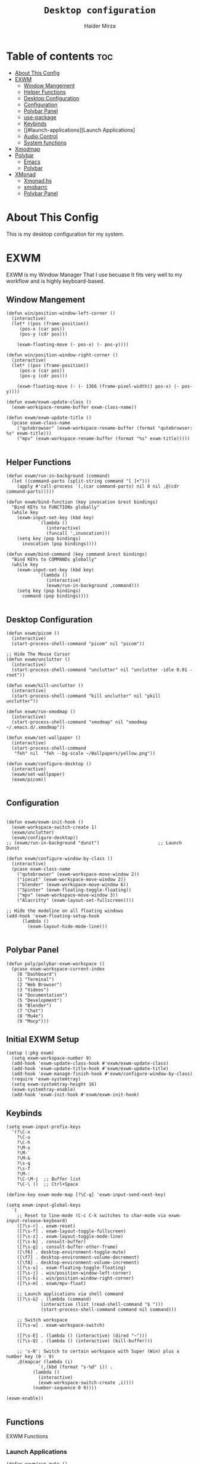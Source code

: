 #+TITLE: =Desktop configuration=
#+PROPERTY: header-args:elisp :tangle /home/haider/.emacs.d/desktop.el
#+PROPERTY: header-args:conf :tangle /home/haider/.config/polybar/config
#+AUTHOR: Haider Mirza
* Table of contents :toc:
- [[#about-this-config][About This Config]]
- [[#exwm][EXWM]]
  - [[#window-mangement][Window Mangement]]
  - [[#helper-functions][Helper Functions]]
  - [[#desktop-configuration][Desktop Configuration]]
  - [[#configuration][Configuration]]
  - [[#polybar-panel][Polybar Panel]]
  - [[#use-package][use-package]]
  - [[#keybinds][Keybinds]]
  - [[#launch-applications][Launch Applications]
  - [[#audio-control][Audio Control]]
  - [[#system-functions][System functions]]
- [[#xmodmap][Xmodmap]]
- [[#polybar][Polybar]]
  - [[#emacs][Emacs]]
  - [[#polybar-1][Polybar]]
- [[#xmonad][XMonad]]
  - [[#xmonadhs][Xmonad.hs]]
  - [[#xmobarrc][xmobarrc]]
  - [[#polybar-panel-1][Polybar Panel]]

* About This Config
  This is my desktop configuration for my system.
* EXWM
  EXWM is my Window Manager That I use becuase It fits very well to my workflow and is highly keyboard-based. 
** Window Mangement
#+BEGIN_SRC elisp
  (defun win/position-window-left-corner ()
    (interactive)
    (let* ((pos (frame-position))
	   (pos-x (car pos))
	   (pos-y (cdr pos)))

      (exwm-floating-move (- pos-x) (- pos-y))))

  (defun win/position-window-right-corner ()
    (interactive)
    (let* ((pos (frame-position))
	   (pos-x (car pos))
	   (pos-y (cdr pos)))

      (exwm-floating-move (- (- 1366 (frame-pixel-width)) pos-x) (- pos-y))))

  (defun exwm/exwm-update-class ()
    (exwm-workspace-rename-buffer exwm-class-name))

  (defun exwm/exwm-update-title ()
    (pcase exwm-class-name
      ("qutebrowser" (exwm-workspace-rename-buffer (format "qutebrowser: %s" exwm-title)))
      ("mpv" (exwm-workspace-rename-buffer (format "%s" exwm-title)))))

#+END_SRC 
  
** Helper Functions
#+BEGIN_SRC elisp
  (defun exwm/run-in-background (command)
    (let ((command-parts (split-string command "[ ]+")))
      (apply #'call-process `(,(car command-parts) nil 0 nil ,@(cdr command-parts)))))

  (defun exwm/bind-function (key invocation &rest bindings)
    "Bind KEYs to FUNCTIONs globally"
    (while key
      (exwm-input-set-key (kbd key)
			  `(lambda ()
			     (interactive)
			     (funcall ',invocation)))
      (setq key (pop bindings)
	    invocation (pop bindings))))

  (defun exwm/bind-command (key command &rest bindings)
    "Bind KEYs to COMMANDs globally"
    (while key
      (exwm-input-set-key (kbd key)
			  `(lambda ()
			     (interactive)
			     (exwm/run-in-background ,command)))
      (setq key (pop bindings)
	    command (pop bindings))))

#+END_SRC
** Desktop Configuration
   
#+BEGIN_SRC elisp
  (defun exwm/picom ()
    (interactive)
    (start-process-shell-command "picom" nil "picom"))

  ;; Hide The Mouse Cursor
  (defun exwm/unclutter ()
    (interactive)
    (start-process-shell-command "unclutter" nil "unclutter -idle 0.01 -root"))
  
  (defun exwm/kill-unclutter ()
    (interactive)
    (start-process-shell-command "kill unclutter" nil "pkill unclutter"))

  (defun exwm/run-xmodmap ()
    (interactive)
    (start-process-shell-command "xmodmap" nil "xmodmap ~/.emacs.d/.xmodmap"))

  (defun exwm/set-wallpaper ()
    (interactive)
    (start-process-shell-command
     "feh" nil  "feh --bg-scale ~/Wallpapers/yellow.png"))

  (defun exwm/configure-desktop ()
    (interactive)
    (exwm/set-wallpaper)
    (exwm/picom))

#+END_SRC
** Configuration
   
#+BEGIN_SRC elisp

  (defun exwm/exwm-init-hook ()
    (exwm-workspace-switch-create 1)
    (exwm/unclutter)
    (exwm/configure-desktop))
  ;; (exwm/run-in-background "dunst")                      ;; Launch Dunst

  (defun exwm/configure-window-by-class ()
    (interactive)
    (pcase exwm-class-name
      ("qutebrowser" (exwm-workspace-move-window 2))
      ("icecat" (exwm-workspace-move-window 2))
      ("blender" (exwm-workspace-move-window 6))
      ("Spinter" (exwm-floating-toggle-floating))
      ("mpv" (exwm-workspace-move-window 3))
      ("Alacritty" (exwm-layout-set-fullscreen))))

  ;; Hide the modeline on all floating windows
  (add-hook 'exwm-floating-setup-hook
	    (lambda ()
	      (exwm-layout-hide-mode-line)))

#+END_SRC
** Polybar Panel
#+BEGIN_SRC elisp
  (defun poly/polybar-exwm-workspace ()
    (pcase exwm-workspace-current-index
      (0 "Dashboard")
      (1 "Terminal")
      (2 "Web Browser")
      (3 "Videos")
      (4 "Documentation")
      (5 "Development")
      (6 "Blender")
      (7 "Chat")
      (8 "Mu4e")
      (9 "Mocp")))
#+END_SRC
** Initial EXWM Setup
#+BEGIN_SRC elisp
  (setup (:pkg exwm)
    (setq exwm-workspace-number 9)
    (add-hook 'exwm-update-class-hook #'exwm/exwm-update-class)
    (add-hook 'exwm-update-title-hook #'exwm/exwm-update-title)
    (add-hook 'exwm-manage-finish-hook #'exwm/configure-window-by-class)
    (require 'exwm-systemtray)
    (setq exwm-systemtray-height 16)
    (exwm-systemtray-enable)
    (add-hook 'exwm-init-hook #'exwm/exwm-init-hook)
#+END_SRC
** Keybinds
#+BEGIN_SRC elisp
  (setq exwm-input-prefix-keys
	'(?\C-x
	  ?\C-u
	  ?\C-h
	  ?\M-x
	  ?\M-`
	  ?\M-&
	  ?\s-q
	  ?\s-f
	  ?\M-:
	  ?\C-\M-j  ;; Buffer list
	  ?\C-\ ))  ;; Ctrl+Space

  (define-key exwm-mode-map [?\C-q] 'exwm-input-send-next-key)

  (setq exwm-input-global-keys
	`(
	  ;; Reset to line-mode (C-c C-k switches to char-mode via exwm-input-release-keyboard)
	  ([?\s-r] . exwm-reset)
	  ([?\s-f] . exwm-layout-toggle-fullscreen)
	  ([?\s-z] . exwm-layout-toggle-mode-line)
	  ([?\s-b] . consult-buffer)
	  ([?\s-g] . consult-buffer-other-frame)
	  ([\f6] . desktop-environment-toggle-mute)
	  ([\f7] . desktop-environment-volume-decrement)
	  ([\f8] . desktop-environment-volume-increment)
	  ([?\s-x] . exwm-floating-toggle-floating)
	  ([?\s-j] . win/position-window-left-corner)
	  ([?\s-k] . win/position-window-right-corner)
	  ([?\s-m] . exwm/mpv-float)

	  ;; Launch applications via shell command
	  ([?\s-&] . (lambda (command)
		       (interactive (list (read-shell-command "$ ")))
		       (start-process-shell-command command nil command)))

	  ;; Switch workspace
	  ([?\s-w] . exwm-workspace-switch)

	  ([?\s-E] . (lambda () (interactive) (dired "~")))
	  ([?\s-Q] . (lambda () (interactive) (kill-buffer)))

	  ;; 's-N': Switch to certain workspace with Super (Win) plus a number key (0 - 9)
	  ,@(mapcar (lambda (i)
		      `(,(kbd (format "s-%d" i)) .
			(lambda ()
			  (interactive)
			  (exwm-workspace-switch-create ,i))))
		    (number-sequence 0 9))))

  (exwm-enable))

#+END_SRC
** Functions
EXWM Functions
*** Launch Applications
#+BEGIN_SRC elisp
  (defun exwm/run-qute ()
    (interactive)
    (exwm/run-in-background "qutebrowser --qt-flag disable-seccomp-filter-sandbox")
    (start-process-shell-command "dunst" nil "dunstify \"Launching Qutebrowser...\"")
    (exwm-workspace-switch-create 2))

  (defun exwm/run-icecat ()
    (exwm/run-in-background "icecat")
    (start-process-shell-command "dunst" nil "dunstify \"Launching Icecat...\"")
    (exwm-workspace-switch-create 2))

  (defun exwm/run-alacritty ()
    (exwm/run-in-background "alacritty")
    (start-process-shell-command "dunst" nil "dunstify \"Launching Alacritty...\""))

  (defun exwm/run-mocp ()
    (exwm/run-in-background "alacritty -e mocp")
    (start-process-shell-command "dunst" nil "dunstify \"Launching Mocp...\"")
    (exwm-workspace-switch-create 9))

  (defun exwm/run-mpv ()
    (exwm/run-in-background "mpv")
    (start-process-shell-command "dunst" nil "dunstify \"Launching MPV...\"")
    (exwm-workspace-switch-create 3))

  (defun exwm/mpv-float ()
    (interactive)
    (exwm-floating-toggle-floating)
    (exwm-layout-shrink-window 516)
    (exwm-layout-shrink-window-horizontally 960))

  (defun exwm/run-blen ()
    (exwm/run-in-background "blender")
    (start-process-shell-command "dunst" nil "dunstify \"Launching Blender...\"")
    (exwm-workspace-switch-create 6))

  (defun exwm/run-snip ()
    (exwm/run-in-background "flameshot")
    (start-process-shell-command "dunst" nil "dunstify \"Launching Flameshot...\""))

  (defun exwm/run-slock ()
    (interactive)
    (start-process-shell-command "slock" nil "slock"))

  (defun exwm/run-rofi ()
    (interactive)
    (start-process-shell-command "rofi" nil "rofi -show drun"))

  (exwm/bind-function
   "s-SPC" 'exwm/run-rofi
   "M-s-b" 'exwm/run-qute
   "M-s-f" 'exwm/run-icecat
   "M-s-m" 'exwm/run-mocp
   "s-t" 'exwm/run-alacritty
   "M-s-v" 'exwm/run-mpv
   "C-s-b" 'exwm/run-blen
   "s-l" 'exwm/run-slock
   "s-s" 'exwm/run-snip
   "s-q" 'kill-buffer)
#+END_SRC
*** Startup script
#+BEGIN_SRC elisp
  (defun exwm/startup ()
    (interactive)
    (exwm/run-xmodmap)
    (start-process-shell-command "dunst" nil "dunstify" "Progress: -h int:value:16")
    (exwm-workspace-switch-create 0)
    (start-process-shell-command "btop" nil "alacritty -e btop")
    (sleep-for 1)
    (start-process-shell-command "dunst" nil "dunstify" "Progress: -h int:value:32")
    (exwm-workspace-switch-create 1)
    (vterm)
    (start-process-shell-command "dunst" nil "dunstify" "Progress: -h int:value:50")
    (sleep-for 1)
    (exwm-workspace-switch-create 8)
    (notmuch)
    (start-process-shell-command "dunst" nil "dunstify" "Progress: -h int:value:66")
    (sleep-for 1)
    (exwm-workspace-switch-create 9)
    (start-process-shell-command "pulsemixer" nil "alacritty -e pulsemixer")
    (start-process-shell-command "dunst" nil "dunstify" "Progress: -h int:value:82")
    (sleep-for 1)
    (exwm-workspace-switch-create 2)
    (exwm/run-qute)
    (start-process-shell-command "dunst" nil "dunstify" "Progress: -h int:value:100"))
#+END_SRC
*** System functions
#+BEGIN_SRC elisp
  (defun shutdown ()
    (interactive)
    (shell-command (concat "echo " (shell-quote-argument (read-passwd "Password: "))
			   " | sudo -S shutdown")))

  (defun reboot ()
    (interactive)
    (shell-command (concat "echo " (shell-quote-argument (read-passwd "Password: "))
			   " | sudo -S reboot")))
#+END_SRC
* Xmodmap
Rekeybind *Ctrl* to *Caps-lock* 
#+BEGIN_SRC fundamental :tangle "/home/haider/.emacs.d/.xmodmap"
  clear lock
  clear control
  keycode 66 = Control_L
  add control = Control_L
  add Lock = Control_R
#+END_SRC
* Polybar
** Emacs 
   Custom Polybar code for control in Emacs.
#+BEGIN_SRC elisp
  (defvar poly/polybar-process nil
    "Holds the process of the running Polybar instance, if any")

  (defun poly/kill-panel ()
    (interactive)
    (when poly/polybar-process
      (ignore-errors
	(kill-process poly/polybar-process)))
    (setq poly/polybar-process nil))

  (defun poly/start-panel ()
    (interactive)
    (poly/kill-panel)
    (setq poly/polybar-process (start-process-shell-command "polybar" nil "polybar panel")))

  (defun poly/send-polybar-hook (module-name hook-index)
    (start-process-shell-command "polybar-msg" nil (format "polybar-msg hook %s %s" module-name hook-index)))

  (defun poly/send-polybar-exwm-workspace ()
    (poly/send-polybar-hook "exwm-workspace" 1))

  ;; Update panel indicator when workspace changes
  (add-hook 'exwm-workspace-switch-hook #'poly/send-polybar-exwm-workspace)

 #+END_SRC
** Polybar
   My Polybar config
   
#+BEGIN_SRC conf

; Docs: https://github.com/polybar/polybar
;==========================================================

[settings]
screenchange-reload = true

[global/wm]
margin-top = 0
margin-bottom = 0

[colors]
background = #1D2026
background-alt = #282C34
foreground = #A6Accd
foreground-alt = #555
primary = #ffb52a
secondary = #e60053
alert = #bd2c40
underline-1 = #51AFEF

[bar/panel]
width = 100%
height = 17
offset-x = 0
offset-y = 0
fixed-center = true
enable-ipc = true

background = ${colors.background}
foreground = ${colors.foreground}

line-size = 2
line-color = #f00

border-size = 0
border-color = #00000000

padding-top = 5
padding-left = 1
padding-right = 1

module-margin-left = 5

font-0 = "Cantarell:size=8:weight=bold;2"
font-1 = "Font Awesome:size=6;2"
font-2 = "Material Icons:size=9;5"
font-3 = "Fira Mono:size=5;-3"

modules-left = exwm-workspace title
modules-right = cpu memory date

tray-position = right
tray-padding = 2
tray-maxsize = 28

cursor-click = pointer
cursor-scroll = ns-resize

[module/exwm-workspace]
type = custom/ipc
hook-0 = emacsclient -e "(poly/polybar-exwm-workspace)" | sed -e 's/^"//' -e 's/"$//'
initial = 1
format-underline = ${colors.underline-1}
format-padding = 1

[module/cpu]
type = internal/cpu
interval = 2
format = <label>
format-underline = ${colors.underline-1}
click-left = emacsclient -e "(proced)"
label = CPU %percentage%%

[module/memory]
type = internal/memory
interval = 3
format = <bar-used>
bar-used-indicator =
bar-used-width = 30
bar-used-foreground-0 = #55aa55
bar-used-foreground-1 = #557755
bar-used-foreground-2 = #f5a70a
bar-used-foreground-3 = #ff5555
bar-used-fill = ▐
bar-used-empty = ▐
format-underline = ${colors.underline-1}
bar-used-empty-foreground = #444444

[module/date]
type = internal/date
interval = 1
date = "%A %B %d %Y"
time = %l:%M:%S %p
format-prefix-foreground = ${colors.foreground-alt}
format-underline = ${colors.underline-1}
label = %date% %time%

[module/title]
type = internal/xwindow
format = <label>
format-foreground = #98BE65
format-padding = 4
label = %title%
label-empty = Empty
label-empty-foreground = #707880
   #+END_SRC
* XMonad
** Xmonad.hs
   This is a alternative desktop environment I had used previous to EXWM.
   This was a edited version of Distrotube's desktop environment.
 #+BEGIN_SRC haskell
   -- Base
   import XMonad
   import System.Directory
   import System.IO (hPutStrLn)
   import System.Exit (exitSuccess)
   import qualified XMonad.StackSet as W

       -- Actions
   import XMonad.Actions.CopyWindow (kill1)
   import XMonad.Actions.CycleWS (Direction1D(..), moveTo, shiftTo, WSType(..), nextScreen, prevScreen)
   import XMonad.Actions.GridSelect
   import XMonad.Actions.MouseResize
   import XMonad.Actions.Promote
   import XMonad.Actions.RotSlaves (rotSlavesDown, rotAllDown)
   import XMonad.Actions.WindowGo (runOrRaise)
   import XMonad.Actions.WithAll (sinkAll, killAll)
   import qualified XMonad.Actions.Search as S

       -- Data
   import Data.Char (isSpace, toUpper)
   import Data.Maybe (fromJust)
   import Data.Monoid
   import Data.Maybe (isJust)
   import Data.Tree
   import qualified Data.Map as M

       -- Hooks
   import XMonad.Hooks.DynamicLog (dynamicLogWithPP, wrap, xmobarPP, xmobarColor, shorten, PP(..))
   import XMonad.Hooks.EwmhDesktops  -- for some fullscreen events, also for xcomposite in obs.
   import XMonad.Hooks.ManageDocks (avoidStruts, docksEventHook, manageDocks, ToggleStruts(..))
   import XMonad.Hooks.ManageHelpers (isFullscreen, doFullFloat, doCenterFloat)
   import XMonad.Hooks.ServerMode
   import XMonad.Hooks.SetWMName
   import XMonad.Hooks.WorkspaceHistory

       -- Layouts
   import XMonad.Layout.Accordion
   import XMonad.Layout.GridVariants (Grid(Grid))
   import XMonad.Layout.SimplestFloat
   import XMonad.Layout.Spiral
   import XMonad.Layout.ResizableTile
   import XMonad.Layout.Tabbed
   import XMonad.Layout.ThreeColumns

       -- Layouts modifiers
   import XMonad.Layout.LayoutModifier
   import XMonad.Layout.LimitWindows (limitWindows, increaseLimit, decreaseLimit)
   import XMonad.Layout.Magnifier
   import XMonad.Layout.MultiToggle (mkToggle, single, EOT(EOT), (??))
   import XMonad.Layout.MultiToggle.Instances (StdTransformers(NBFULL, MIRROR, NOBORDERS))
   import XMonad.Layout.NoBorders
   import XMonad.Layout.Renamed
   import XMonad.Layout.ShowWName
   import XMonad.Layout.Simplest
   import XMonad.Layout.Spacing
   import XMonad.Layout.SubLayouts
   import XMonad.Layout.WindowArranger (windowArrange, WindowArrangerMsg(..))
   import XMonad.Layout.WindowNavigation
   import qualified XMonad.Layout.ToggleLayouts as T (toggleLayouts, ToggleLayout(Toggle))
   import qualified XMonad.Layout.MultiToggle as MT (Toggle(..))

      -- Utilities
   import XMonad.Util.Dmenu
   import XMonad.Util.EZConfig (additionalKeysP)
   import XMonad.Util.NamedScratchpad
   import XMonad.Util.Run (runProcessWithInput, safeSpawn, spawnPipe)
   import XMonad.Util.SpawnOnce

   myFont :: String
   myFont = "xft:SauceCodePro Nerd Font Mono:regular:size=9:antialias=true:hinting=true"

   myModMask :: KeyMask
   myModMask = mod4Mask        -- Sets modkey to super/windows key

   myTerminal :: String
     myTerminal = "alacritty"    -- Sets default terminal

   myAppdir :: String
   myAppdir = "~/Appimages/"    -- Directory of Appimages

   myBrowser :: String
   myBrowser = "qutebrowser "  -- Sets qutebrowser as browser

   myFileManager :: String
   myFileManager = "pcmanfm"  -- Sets pcmanfm as file manager

   myEmacs :: String
   myEmacs = "emacsclient -c -a 'emacs' "  -- Makes emacs keybindings easier to type

   myEditor :: String
   myEditor = "emacsclient -c -a 'emacs' "  -- Sets emacs as editor
   -- myEditor = myTerminal ++ " -e vim "    -- Sets vim as editor

   myBorderWidth :: Dimension
   myBorderWidth = 2           -- Sets border width for windows

   myNormColor :: String
   myNormColor   = "#282c34"   -- Border color of normal windows

   myFocusColor :: String
   myFocusColor  = "#46d9ff"   -- Border color of focused windows

   windowCount :: X (Maybe String)
   windowCount = gets $ Just . show . length . W.integrate' . W.stack . W.workspace . W.current . windowset

   myStartupHook :: X ()
   myStartupHook = do
       spawnOnce "lxsession &"
       -- spawnOnce "picom &"
       spawnOnce "dunst &"
       -- spawnOnce "nm-applet &"
       spawnOnce "volumeicon &"
       spawnOnce "xmodmap ~/.xmodmap"
       spawnOnce "trayer --edge top --align right --widthtype request --padding 6 --SetDockType true --SetPartialStrut true --expand true --monitor 1 --transparent true --alpha 0 --tint 0x282c34  --height 22 &"
       spawnOnce "/usr/bin/emacs --daemon &" -- emacs daemon for the emacsclient
       -- spawnOnce "xargs xwallpaper --stretch < ~/.cache/wall"

       -- spawnOnce "~/.fehbg &"  -- set last saved feh wallpaper
       -- spawnOnce "feh --randomize --bg-fill ~/repos/Wallpapers/*"  -- feh set random wallpaper
       spawnOnce "feh --bg-fill ~/repos/Wallpapers/Main.png"  -- feh set random wallpaper
       -- spawnOnce "nitrogen --restore &"   -- if you prefer nitrogen to feh
       setWMName "LG3D"

   myColorizer :: Window -> Bool -> X (String, String)
   myColorizer = colorRangeFromClassName
		     (0x28,0x2c,0x34) -- lowest inactive bg
		     (0x28,0x2c,0x34) -- highest inactive bg
		     (0xc7,0x92,0xea) -- active bg
		     (0xc0,0xa7,0x9a) -- inactive fg
		     (0x28,0x2c,0x34) -- active fg

   -- gridSelect menu layout
   mygridConfig :: p -> GSConfig Window
   mygridConfig colorizer = (buildDefaultGSConfig myColorizer)
       { gs_cellheight   = 40
       , gs_cellwidth    = 200


       , gs_cellpadding  = 6
       , gs_originFractX = 0.5
       , gs_originFractY = 0.5
       , gs_font         = myFont
       }

   spawnSelected' :: [(String, String)] -> X ()
   spawnSelected' lst = gridselect conf lst >>= flip whenJust spawn
       where conf = def
		      { gs_cellheight   = 40
		      , gs_cellwidth    = 200
		      , gs_cellpadding  = 6
		      , gs_originFractX = 0.5
		      , gs_originFractY = 0.5
		      , gs_font         = myFont
		      }

   myAppGrid = [ ("Lunarclient", "lunarclient")
		    , ("Deadbeef", "deadbeef")
		    , ("Emacs", "emacsclient -c -a emacs")
		    , ("Firefox", "firefox")
		    , ("Gimp", "gimp")
		    , ("Kdenlive", "kdenlive")
		    , ("OBS", "obs")
		    , ("Thunar", "thunar")
		    ]

   myScratchPads :: [NamedScratchpad]
   myScratchPads = [ NS "terminal" spawnTerm findTerm manageTerm
		   , NS "mocp" spawnMocp findMocp manageMocp
		   , NS "calculator" spawnCalc findCalc manageCalc
		   ]
     where
       spawnTerm  = myTerminal ++ " -t scratchpad"
       findTerm   = title =? "scratchpad"
       manageTerm = customFloating $ W.RationalRect l t w h
		  where
		    h = 0.9
		    w = 0.9
		    t = 0.95 -h
		    l = 0.95 -w
       spawnMocp  = myTerminal ++ " -t mocp -e mocp"
       findMocp   = title =? "mocp"
       manageMocp = customFloating $ W.RationalRect l t w h
		  where
		    h = 0.9
		    w = 0.9
		    t = 0.95 -h
		    l = 0.95 -w
       spawnCalc  = "qalculate-gtk"
       findCalc   = className =? "Qalculate-gtk"
       manageCalc = customFloating $ W.RationalRect l t w h
		  where
		    h = 0.5
		    w = 0.4
		    t = 0.75 -h
		    l = 0.70 -w

   --Makes setting the spacingRaw simpler to write. The spacingRaw module adds a configurable amount of space around windows.
   mySpacing :: Integer -> l a -> XMonad.Layout.LayoutModifier.ModifiedLayout Spacing l a
   mySpacing i = spacingRaw False (Border i i i i) True (Border i i i i) True

   -- Below is a variation of the above except no borders are applied
   -- if fewer than two windows. So a single window has no gaps.
   mySpacing' :: Integer -> l a -> XMonad.Layout.LayoutModifier.ModifiedLayout Spacing l a
   mySpacing' i = spacingRaw True (Border i i i i) True (Border i i i i) True

   -- Defining a bunch of layouts, many that I don't use.
   -- limitWindows n sets maximum number of windows displayed for layout.
   -- mySpacing n sets the gap size around the windows.
   tall     = renamed [Replace "tall"]
	      $ smartBorders
	      $ windowNavigation
	      $ addTabs shrinkText myTabTheme
	      $ subLayout [] (smartBorders Simplest)
	      $ limitWindows 12
	      $ mySpacing 8
	      $ ResizableTall 1 (3/100) (1/2) []
   magnify  = renamed [Replace "magnify"]
	      $ smartBorders
	      $ windowNavigation
	      $ addTabs shrinkText myTabTheme
	      $ subLayout [] (smartBorders Simplest)
	      $ magnifier
	      $ limitWindows 12
	      $ mySpacing 8
	      $ ResizableTall 1 (3/100) (1/2) []
   monocle  = renamed [Replace "monocle"]
	      $ smartBorders
	      $ windowNavigation
	      $ addTabs shrinkText myTabTheme
	      $ subLayout [] (smartBorders Simplest)
	      $ limitWindows 20 Full
   floats   = renamed [Replace "floats"]
	      $ smartBorders
	      $ limitWindows 20 simplestFloat
   grid     = renamed [Replace "grid"]
	      $ smartBorders
	      $ windowNavigation
	      $ addTabs shrinkText myTabTheme
	      $ subLayout [] (smartBorders Simplest)
	      $ limitWindows 12
	      $ mySpacing 8
	      $ mkToggle (single MIRROR)
	      $ Grid (16/10)
   spirals  = renamed [Replace "spirals"]
	      $ smartBorders
	      $ windowNavigation
	      $ addTabs shrinkText myTabTheme
	      $ subLayout [] (smartBorders Simplest)
	      $ mySpacing' 8
	      $ spiral (6/7)
   threeCol = renamed [Replace "threeCol"]
	      $ smartBorders
	      $ windowNavigation
	      $ addTabs shrinkText myTabTheme
	      $ subLayout [] (smartBorders Simplest)
	      $ limitWindows 7
	      $ ThreeCol 1 (3/100) (1/2)
   threeRow = renamed [Replace "threeRow"]
	      $ smartBorders
	      $ windowNavigation
	      $ addTabs shrinkText myTabTheme
	      $ subLayout [] (smartBorders Simplest)
	      $ limitWindows 7
	      -- Mirror takes a layout and rotates it by 90 degrees.
	      -- So we are applying Mirror to the ThreeCol layout.
	      $ Mirror
	      $ ThreeCol 1 (3/100) (1/2)
   tabs     = renamed [Replace "tabs"]
	      -- I cannot add spacing to this layout because it will
	      -- add spacing between window and tabs which looks bad.
	      $ tabbed shrinkText myTabTheme
   tallAccordion  = renamed [Replace "tallAccordion"]
	      $ Accordion
   wideAccordion  = renamed [Replace "wideAccordion"]
	      $ Mirror Accordion

   -- setting colors for tabs layout and tabs sublayout.
   myTabTheme = def { fontName            = myFont
		    , activeColor         = "#46d9ff"
		    , inactiveColor       = "#313846"
		    , activeBorderColor   = "#46d9ff"
		    , inactiveBorderColor = "#282c34"
		    , activeTextColor     = "#282c34"
		    , inactiveTextColor   = "#d0d0d0"
		    }

   -- Theme for showWName which prints current workspace when you change workspaces.
   myShowWNameTheme :: SWNConfig
   myShowWNameTheme = def
       { swn_font              = "xft:Ubuntu:bold:size=60"
       , swn_fade              = 1.0
       , swn_bgcolor           = "#1c1f24"
       , swn_color             = "#ffffff"
       }

   -- The layout hook
   myLayoutHook = avoidStruts $ mouseResize $ windowArrange $ T.toggleLayouts floats
		  $ mkToggle (NBFULL ?? NOBORDERS ?? EOT) myDefaultLayout
		where
		  myDefaultLayout =     withBorder myBorderWidth tall
				    ||| magnify
				    ||| noBorders monocle
				    ||| floats
				    ||| noBorders tabs
				    ||| grid
				    ||| spirals
				    ||| threeCol
				    ||| threeRow
				    ||| tallAccordion
				    ||| wideAccordion

   -- myWorkspaces = [" 1 ", " 2 ", " 3 ", " 4 ", " 5 ", " 6 ", " 7 ", " 8 ", " 9 "]
   myWorkspaces = [" cmd ", " www ", " mpv ", " doc ", " dev ", " file ", " mc ", " ble ", " prod "]
   myWorkspaceIndices = M.fromList $ zipWith (,) myWorkspaces [1..] -- (,) == \x y -> (x,y)

   clickable ws = "<action=xdotool key super+"++show i++">"++ws++"</action>"
       where i = fromJust $ M.lookup ws myWorkspaceIndices

   myManageHook :: XMonad.Query (Data.Monoid.Endo WindowSet)
   myManageHook = composeAll
	-- 'doFloat' forces a window to float.  Useful for dialog boxes and such.
	-- using 'doShift ( myWorkspaces !! 7)' sends program to workspace 8!
	-- I'm doing it this way because otherwise I would have to write out the full
	-- name of my workspaces and the names would be very long if using clickable workspaces.
	[ className =? "confirm"         --> doFloat
	, className =? "file_progress"   --> doFloat
	, className =? "dialog"          --> doFloat
	, className =? "download"        --> doFloat
	, className =? "error"           --> doFloat
	, className =? "Gimp"            --> doFloat
	, className =? "notification"    --> doFloat
	, className =? "pinentry-gtk-2"  --> doFloat
	, className =? "splash"          --> doFloat
	, className =? "toolbar"         --> doFloat
	, className =? "Yad"             --> doCenterFloat
	, title =? "Oracle VM VirtualBox Manager"  --> doFloat
	, title =? "Mozilla Firefox"     --> doShift ( myWorkspaces !! 1 )
	, className =? "Brave-browser"   --> doShift ( myWorkspaces !! 1 )
	, className =? "qutebrowser"   --> doShift ( myWorkspaces !! 1 )
	, className =? "element-desktop"   --> doShift ( myWorkspaces !! 1 )
	, className =? "kdenlive"   --> doShift ( myWorkspaces !! 8 )
	, className =? "obs"   --> doShift ( myWorkspaces !! 8 )
	, className =? "Blender"   --> doShift ( myWorkspaces !! 7 )
	, className =? "mpv"             --> doShift ( myWorkspaces !! 2 )
	, className =? "discord"             --> doShift ( myWorkspaces !! 2 )
	, className =? "Gimp"            --> doShift ( myWorkspaces !! 8 )
	, className =? "VirtualBox Manager" --> doShift  ( myWorkspaces !! 4 )
	, (className =? "firefox" <&&> resource =? "Dialog") --> doFloat  -- Float Firefox Dialog
	, isFullscreen -->  doFullFloat
	] <+> namedScratchpadManageHook myScratchPads

   -- START_KEYS
   myKeys :: [(String, X ())]
   myKeys =
       -- KB_GROUP Xmonad
	   [ ("M-C-r", spawn "xmonad --recompile")  -- Recompiles xmonad
	   , ("M-S-r", spawn "xmonad --restart")    -- Restarts xmonad
	   , ("M-S-q", io exitSuccess)              -- Quits xmonad
	   , ("M-S-/", spawn "~/.xmonad/xmonad_keys.sh")

       -- KB_GROUP Run Prompt
	   , ("M-S-<Return>", spawn "dmenu_run -i -p \"Run: \"") -- Dmenu

       -- KB_GROUP Other Dmenu Prompts
       -- In Xmonad and many tiling window managers, M-p is the default keybinding to
       -- launch dmenu_run, so I've decided to use M-p plus KEY for these dmenu scripts.
	   , ("M-p h", spawn "dm-hub")       -- allows access to all dmscripts
	   , ("M-p a", spawn "dm-sounds")    -- choose an ambient background
	   , ("M-p b", spawn "dm-setbg")     -- set a background
	   , ("M-p c", spawn "dm-colpick")   -- pick color from our scheme
	   , ("M-p e", spawn "dm-confedit")  -- edit config files
	   , ("M-p i", spawn "dm-maim")      -- screenshots (images)
	   , ("M-p k", spawn "dm-kill")      -- kill processes
	   , ("M-p m", spawn "dm-man")       -- manpages
	   , ("M-p n", spawn "dm-note")      -- store one-line notes and copy them
	   , ("M-p o", spawn "dm-bookman")   -- qutebrowser bookmarks/history
	   , ("M-p p", spawn "passmenu")     -- passmenu
	   , ("M-p q", spawn "dm-logout")    -- logout menu
	   , ("M-p r", spawn "dm-reddit")    -- reddio (a reddit viewer)
	   , ("M-p s", spawn "dm-websearch") -- search various search engines
	   , ("M-p t", spawn "dm-translate") -- translate text (Google Translate)

       -- KB_GROUP Useful programs to have a keybinding for launch
	   , ("M-<Return>", spawn (myTerminal))
	   , ("M-b", spawn (myBrowser))
	   , ("M-M1-t", spawn (myFileManager))
	   , ("M-M1-h", spawn (myTerminal ++ " -e htop"))

       -- KB_GROUP HM-Scripts
	   , ("M-h h", spawn "HM-Hub") -- launches HM-Scripts Hub
	   , ("M-h a", spawn "HM-AppImages") -- launches Appimages launcher
	   , ("M-h s", spawn "HM-SymLink") -- launches Symbolic links creator
	   , ("M-h u", spawn "HM-ScriptUpdate") -- launches Scripts updator
	   , ("M-h g", spawn "HM-Git-Update") -- launches Git updater
	   , ("M-h c", spawn "HM-Configs") -- launches Config Editor
	   , ("M-h d", spawn "HM-OpenDocs") -- launches Document Editor
	   , ("M-h n", spawn "HM-mp4toNokia-Dmenu") -- launches mp4 to nokia (3gp format) converter
	   -- There is a terminal version of "HM-mp4toNokia-Dmenu" called "HM-mp4toNokia-Term" if you want to see progress

       -- KB_GROUP Kill windows
	   , ("M-S-c", kill1)     -- Kill the currently focused client
	   , ("M-S-a", killAll)   -- Kill all windows on current workspace

       -- KB_GROUP Workspaces
	   , ("M-.", nextScreen)  -- Switch focus to next monitor
	   , ("M-,", prevScreen)  -- Switch focus to prev monitor
	   , ("M-S-<KP_Add>", shiftTo Next nonNSP >> moveTo Next nonNSP)       -- Shifts focused window to next ws
	   , ("M-S-<KP_Subtract>", shiftTo Prev nonNSP >> moveTo Prev nonNSP)  -- Shifts focused window to prev ws

       -- KB_GROUP Floating windows
	   , ("M-f", sendMessage (T.Toggle "floats")) -- Toggles my 'floats' layout
	   , ("M-t", withFocused $ windows . W.sink)  -- Push floating window back to tile
	   , ("M-S-t", sinkAll)                       -- Push ALL floating windows to tile

       -- KB_GROUP Increase/decrease spacing (gaps)
	   , ("C-M1-j", decWindowSpacing 4)         -- Decrease window spacing
	   , ("C-M1-k", incWindowSpacing 4)         -- Increase window spacing
	   , ("C-M1-h", decScreenSpacing 4)         -- Decrease screen spacing
	   , ("C-M1-l", incScreenSpacing 4)         -- Increase screen spacing

       -- KB_GROUP Grid Select (CTR-g followed by a key)
	   , ("C-g g", spawnSelected' myAppGrid)                 -- grid select favorite apps
	   , ("C-g t", goToSelected $ mygridConfig myColorizer)  -- goto selected window
	   , ("C-g b", bringSelected $ mygridConfig myColorizer) -- bring selected window

       -- KB_GROUP Windows navigation
	   , ("M-m", windows W.focusMaster)  -- Move focus to the master window
	   , ("M-j", windows W.focusDown)    -- Move focus to the next window
	   , ("M-k", windows W.focusUp)      -- Move focus to the prev window
	   , ("M-S-m", windows W.swapMaster) -- Swap the focused window and the master window
	   , ("M-S-j", windows W.swapDown)   -- Swap focused window with next window
	   , ("M-S-k", windows W.swapUp)     -- Swap focused window with prev window
	   , ("M-<Backspace>", promote)      -- Moves focused window to master, others maintain order
	   , ("M-S-<Tab>", rotSlavesDown)    -- Rotate all windows except master and keep focus in place
	   , ("M-C-<Tab>", rotAllDown)       -- Rotate all the windows in the current stack

       -- KB_GROUP Layouts
	   , ("M-<Tab>", sendMessage NextLayout)           -- Switch to next layout
	   , ("M-<Space>", sendMessage (MT.Toggle NBFULL) >> sendMessage ToggleStruts) -- Toggles noborder/full

       -- KB_GROUP Increase/decrease windows in the master pane or the stack
	   , ("M-S-<Up>", sendMessage (IncMasterN 1))      -- Increase # of clients master pane
	   , ("M-S-<Down>", sendMessage (IncMasterN (-1))) -- Decrease # of clients master pane
	   , ("M-C-<Up>", increaseLimit)                   -- Increase # of windows
	   , ("M-C-<Down>", decreaseLimit)                 -- Decrease # of windows

       -- KB_GROUP Window resizing
	   , ("M-h", sendMessage Shrink)                   -- Shrink horiz window width
	   , ("M-l", sendMessage Expand)                   -- Expand horiz window width
	   , ("M-M1-j", sendMessage MirrorShrink)          -- Shrink vert window width
	   , ("M-M1-k", sendMessage MirrorExpand)          -- Expand vert window width

       -- KB_GROUP Sublayouts
       -- This is used to push windows to tabbed sublayouts, or pull them out of it.
	   , ("M-C-h", sendMessage $ pullGroup L)
	   , ("M-C-l", sendMessage $ pullGroup R)
	   , ("M-C-k", sendMessage $ pullGroup U)
	   , ("M-C-j", sendMessage $ pullGroup D)
	   , ("M-C-m", withFocused (sendMessage . MergeAll))
	   -- , ("M-C-u", withFocused (sendMessage . UnMerge))
	   , ("M-C-/", withFocused (sendMessage . UnMergeAll))
	   , ("M-C-.", onGroup W.focusUp')    -- Switch focus to next tab
	   , ("M-C-,", onGroup W.focusDown')  -- Switch focus to prev tab

       -- KB_GROUP Scratchpads
       -- Toggle show/hide these programs.  They run on a hidden workspace.
       -- When you toggle them to show, it brings them to your current workspace.
       -- Toggle them to hide and it sends them back to hidden workspace (NSP).
	   , ("M-s t", namedScratchpadAction myScratchPads "terminal")
	   , ("M-s m", namedScratchpadAction myScratchPads "mocp")
	   , ("M-s c", namedScratchpadAction myScratchPads "calculator")

       -- KB_GROUP Controls for mocp music player (SUPER-u followed by a key)
	   , ("M-u p", spawn "mocp --play")
	   , ("M-u l", spawn "mocp --next")
	   , ("M-u h", spawn "mocp --previous")
	   , ("M-u <Space>", spawn "mocp --toggle-pause")

       -- KB_GROUP Emacs (CTRL-e followed by a key)
	 --  , ("C-e e", spawn (myEmacs ++ ("--eval '(dashboard-refresh-buffer)'")))   -- emacs dashboard
	     , ("C-e e", spawn (myEmacs))   -- emacs dashboard
	 --  , ("C-e b", spawn (myEmacs ++ ("--eval '(ibuffer)'")))   -- list buffers
	 --  , ("C-e d", spawn (myEmacs ++ ("--eval '(dired nil)'"))) -- dired
	 --  , ("C-e i", spawn (myEmacs ++ ("--eval '(erc)'")))       -- erc irc client
	 --  , ("C-e n", spawn (myEmacs ++ ("--eval '(elfeed)'")))    -- elfeed rss
	 --  , ("C-e s", spawn (myEmacs ++ ("--eval '(eshell)'")))    -- eshell
	 --  , ("C-e t", spawn (myEmacs ++ ("--eval '(mastodon)'")))  -- mastodon.el
	 --  , ("C-e v", spawn (myEmacs ++ ("--eval '(+vterm/here nil)'"))) -- vterm if on Doom Emacs
	 --  , ("C-e w", spawn (myEmacs ++ ("--eval '(doom/window-maximize-buffer(eww \"distro.tube\"))'"))) -- eww browser if on Doom Emacs
	 --  , ("C-e a", spawn (myEmacs ++ ("--eval '(emms)' --eval '(emms-play-directory-tree \"~/Music/\")'")))

       -- KB_GROUP Multimedia Keys
	   , ("<XF86AudioPlay>", spawn "mocp --play")
	   , ("<XF86AudioPrev>", spawn "mocp --previous")
	   , ("<XF86AudioNext>", spawn "mocp --next")
	   , ("<XF86AudioMute>", spawn "amixer set Master toggle")
	   , ("<XF86AudioLowerVolume>", spawn "amixer set Master 5%- unmute")
	   , ("<XF86AudioRaiseVolume>", spawn "amixer set Master 5%+ unmute")
	   , ("<XF86HomePage>", spawn "qutebrowser www.haider.gq")
	   , ("<XF86Search>", spawn "dm-websearch")
	   , ("<XF86Mail>", runOrRaise "thunderbird" (resource =? "thunderbird"))
	   , ("<XF86Calculator>", runOrRaise "qalculate-gtk" (resource =? "qalculate-gtk"))
	   , ("<XF86Eject>", spawn "toggleeject")
	   , ("<Print>", spawn "dm-maim")
	   ]

       -- The following lines are needed for named scratchpads.
	     where nonNSP          = WSIs (return (\ws -> W.tag ws /= "NSP"))
		   nonEmptyNonNSP  = WSIs (return (\ws -> isJust (W.stack ws) && W.tag ws /= "NSP"))
   -- END_KEYS

   main :: IO ()
   main = do
       -- Launching three instances of xmobar on their monitors.
       xmproc0 <- spawnPipe "xmobar -x 0 $HOME/.config/xmobar/doom-one-xmobarrc"
       -- the xmonad, ya know...what the WM is named after!
       xmonad $ ewmh def
	   { manageHook         = myManageHook <+> manageDocks
	   , handleEventHook    = docksEventHook
				  -- Uncomment this line to enable fullscreen support on things like YouTube/Netflix.
				  -- This works perfect on SINGLE monitor systems. On multi-monitor systems,
				  -- it adds a border around the window if screen does not have focus. So, my solution
				  -- is to use a keybinding to toggle fullscreen noborders instead.  (M-<Space>)
				  -- <+> fullscreenEventHook
	   , modMask            = myModMask
	   , terminal           = myTerminal
	   , startupHook        = myStartupHook
	   , layoutHook         = showWName' myShowWNameTheme $ myLayoutHook
	   , workspaces         = myWorkspaces
	   , borderWidth        = myBorderWidth
	   , normalBorderColor  = myNormColor
	   , focusedBorderColor = myFocusColor
	   , logHook = dynamicLogWithPP $ namedScratchpadFilterOutWorkspacePP $ xmobarPP
		 -- the following variables beginning with 'pp' are settings for xmobar.
		 { ppOutput = \x -> hPutStrLn xmproc0 x                          -- xmobar on monitor 1
		 , ppCurrent = xmobarColor "#c792ea" "" . wrap "<box type=Bottom width=2 mb=2 color=#c792ea>" "</box>"         -- Current workspace
		 , ppVisible = xmobarColor "#c792ea" "" . clickable              -- Visible but not current workspace
		 , ppHidden = xmobarColor "#82AAFF" "" . wrap "<box type=Top width=2 mt=2 color=#82AAFF>" "</box>" . clickable -- Hidden workspaces
		 , ppHiddenNoWindows = xmobarColor "#82AAFF" ""  . clickable     -- Hidden workspaces (no windows)
		 , ppTitle = xmobarColor "#b3afc2" "" . shorten 60               -- Title of active window
		 , ppSep =  "<fc=#666666> <fn=1>|</fn> </fc>"                    -- Separator character
		 , ppUrgent = xmobarColor "#C45500" "" . wrap "!" "!"            -- Urgent workspace
		 , ppExtras  = [windowCount]                                     -- # of windows current workspace
		 , ppOrder  = \(ws:l:t:ex) -> [ws,l]++ex++[t]                    -- order of things in xmobar
		 }
	   } `additionalKeysP` myKeys

 #+END_SRC
** xmobarrc
   The panel I had used with Xmonad.
#+BEGIN_SRC fundamental
-- Xmobar (http://projects.haskell.org/xmobar/)
-- This is one of the xmobar configurations for DTOS.
-- This config is packaged in the DTOS repo as 'dtos-xmobar'
-- Color scheme: Doom One
-- Dependencies: 
   -- otf-font-awesome 
   -- ttf-mononoki 
   -- ttf-ubuntu-font-family
   -- htop
   -- emacs
   -- pacman (Arch Linux)
   -- trayer
   -- 'dtos-local-bin' (from dtos-core-repo)

Config { font            = "xft:Ubuntu:weight=bold:pixelsize=11:antialias=true:hinting=true"
       , additionalFonts = [ "xft:Mononoki:pixelsize=11:antialias=true:hinting=true"
                           , "xft:Font Awesome 5 Free Solid:pixelsize=12"
                           , "xft:Font Awesome 5 Brands:pixelsize=12"
                           ]
       , bgColor      = "#282c34"
       , fgColor      = "#ff6c6b"
       -- Position TopSize and BottomSize take 3 arguments:
       --   an alignment parameter (L/R/C) for Left, Right or Center.
       --   an integer for the percentage width, so 100 would be 100%.
       --   an integer for the minimum pixel height for xmobar, so 24 would force a height of at least 24 pixels.
       --   NOTE: The height should be the same as the trayer (system tray) height.
       , position       = TopSize L 100 24
       , lowerOnStart = True
       , hideOnStart  = False
       , allDesktops  = True
       , persistent   = True
       , iconRoot     = ".xmonad/xpm/"  -- default: "."
       , commands = [
                        -- Echos a "penguin" icon in front of the kernel output.
                      Run Com "echo" ["<fn=3>\xf17c</fn>"] "penguin" 3600
                        -- Get kernel version (script found in .local/bin)
                    , Run Com ".local/bin/kernel" [] "kernel" 36000
                        -- Cpu usage in percent
                    , Run Cpu ["-t", "<fn=2>\xf108</fn>  cpu: (<total>%)","-H","50","--high","red"] 20
                        -- Ram used number and percent
                    , Run Memory ["-t", "<fn=2>\xf233</fn>  mem: <used>M (<usedratio>%)"] 20
                        -- Disk space free
                    , Run DiskU [("/", "<fn=2>\xf0c7</fn>  hdd: <free> free")] [] 60
                        -- Echos an "up arrow" icon in front of the uptime output.
                    , Run Com "echo" ["<fn=2>\xf0aa</fn>"] "uparrow" 3600
                        -- Uptime
                    , Run Uptime ["-t", "uptime: <days>d <hours>h"] 360
                        -- Echos a "bell" icon in front of the pacman updates.
                    , Run Com "echo" ["<fn=2>\xf0f3</fn>"] "bell" 3600
                        -- Check for pacman updates (script found in .local/bin)
                    , Run Com ".local/bin/pacupdate" [] "pacupdate" 36000
                        -- Echos a "battery" icon in front of the pacman updates.
                    , Run Com "echo" ["<fn=2>\xf242</fn>"] "baticon" 3600
                        -- Battery
                    , Run BatteryP ["BAT0"] ["-t", "<acstatus><watts> (<left>%)"] 360
                        -- Time and date
                    , Run Date "<fn=2>\xf017</fn>  %b %d %Y - (%H:%M) " "date" 50
                        -- Script that dynamically adjusts xmobar padding depending on number of trayer icons.
                    , Run Com ".config/xmobar/trayer-padding-icon.sh" [] "trayerpad" 20
                        -- Prints out the left side items such as workspaces, layout, etc.
                    , Run UnsafeStdinReader
                    ]
       , sepChar = "%"
       , alignSep = "}{"
       , template = " <icon=haskell_20.xpm/>   <fc=#666666>|</fc> %UnsafeStdinReader% }{ <box type=Bottom width=2 mb=2 color=#51afef><fc=#51afef>%penguin%  <action=`alacritty -e htop`>%kernel%</action> </fc></box>    <box type=Bottom width=2 mb=2 color=#ecbe7b><fc=#ecbe7b><action=`alacritty -e htop`>%cpu%</action></fc></box>    <box type=Bottom width=2 mb=2 color=#ff6c6b><fc=#ff6c6b><action=`alacritty -e htop`>%memory%</action></fc></box>    <box type=Bottom width=2 mb=2 color=#a9a1e1><fc=#a9a1e1><action=`alacritty -e htop`>%disku%</action></fc></box>    <box type=Bottom width=2 mb=2 color=#98be65><fc=#98be65>%uparrow%  <action=`alacritty -e htop`>%uptime%</action></fc></box>    <box type=Bottom width=2 mb=2 color=#c678dd><fc=#c678dd>%bell%  <action=`alacritty -e sudo pacman -Syu`>%pacupdate%</action></fc></box>   <box type=Bottom width=2 mb=2 color=#46d9ff><fc=#46d9ff><action=`emacsclient -c -a 'emacs' --eval '(doom/window-maximize-buffer(dt/year-calendar))'`>%date%</action></fc></box> %trayerpad%"
       }
#+END_SRC 

  )

    (poly/polybar-exwm-workspace)

#+END_SRC
** Polybar Panel
#+BEGIN_SRC elisp
  (defun poly/polybar-exwm-workspace ()
    (pcase exwm-workspace-current-index
      (0 "Dashboard")
      (1 "Terminal")
      (2 "Web Browser")
      (3 "Videos")
      (4 "Documentation")
      (5 "Development")
      (6 "Blender")
      (7 "Chat")
      (8 "Mu4e")
      (9 "Mocp")))

#+END_SRC
